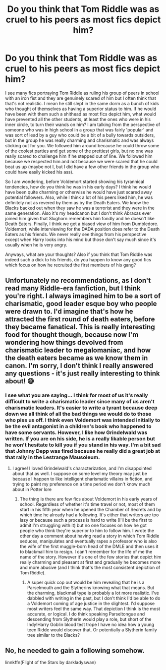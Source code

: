 #+TITLE: Do you think that Tom Riddle was as cruel to his peers as most fics depict him?

* Do you think that Tom Riddle was as cruel to his peers as most fics depict him?
:PROPERTIES:
:Author: I_love_DPs
:Score: 5
:DateUnix: 1605838376.0
:DateShort: 2020-Nov-20
:FlairText: Discussion
:END:
I see many fics portraying Tom Riddle as ruling his group of peers in school with an iron fist and they are genuinely scared of him but I often think that that's not realistic. I mean he still slept in the same dorm as a bunch of kids who thought of themselves as having a superior status to him. If he would have been with them such a shithead as most fics depict him, what would have prevented all the other students, at least the ones who were in his inner circle, to turn their wands on him? I am talking from the perspective of someone who was in high school in a group that was fairly 'popular' and was sort of lead by a guy who could be a bit of a bully towards outsiders, but in the group he was really charming and charismatic and was always sticking out for you. We followed him around because he could throw some of the coolest parties and get some of the prettiest girls, but no one was really scared to challenge him if he stepped out of line. We followed him because we respected him and not because we were scared that he could beat us up (maybe not I, but I did have a few other friends in the group who could have easily kicked his ass).

So I am wondering, before Voldemort started showing his tyrannical tendencies, how do you think he was in his early days? I think he would have been quite charming or otherwise he would have just scared away potential followers. Also, while I think a lot of his peers liked him, he was definitely not as revered by them as by the Death Eaters. We know the Blacks backed out when they saw he was a terrorist and they were in the same generation. Also it's my headcanon but I don't think Abraxas ever joined him given that Slughorn remembers him fondly and he doesn't like Death Eaters. Finally, I think we get a biased view of him from Dumbledore. Voldemort, while interviewing for the DADA position does refer to the Death Eaters as his friends. We never really see things from his perspective except when Harry looks into his mind but those don't say much since it's usually when he is very angry.

Anyways, what are your thoughts? Also if you think that Tom Riddle was indeed such a dick to his friends, do you happen to know any good fics which focus on how he recruited the first members of his gang?


** Unfortunately no recommendations, as I don't read many Riddle-era fanfiction, but I think you're right. I always imagined him to be a sort of charismatic, good leader esque boy who people were drawn to. I'd imagine that's how he attracted the first round of death eaters, before they became fanatical. This is really interesting food for thought though, because now I'm wondering how things devolved from charismatic leader to megalomaniac, and how the death eaters became as we know them in canon. I'm sorry, I don't think I really answered any questions - it's just really interesting to think about! 😅
:PROPERTIES:
:Author: LadyDuchessRed135
:Score: 7
:DateUnix: 1605843056.0
:DateShort: 2020-Nov-20
:END:

*** I see what you are saying... I think for most of us it's really difficult to write a charismatic leader since many of us aren't charismatic leaders. It's easier to write a tyrant because deep down we all think of all the bad things we would do to those who piss us off. I think even Voldemort was intended initially to be the evil antagonist in a children's book who happened to have some servants. However, I like how Grindelwald was written. If you are on his side, he is a really likable person but he won't hesitate to kill you if you stand in his way. I'm a bit sad that Johnny Depp was fired because he really did a great job at that rally in the Lestrange Mausoleum.
:PROPERTIES:
:Author: I_love_DPs
:Score: 1
:DateUnix: 1605844762.0
:DateShort: 2020-Nov-20
:END:

**** I agree! I loved Grindelwald's characterization, and I'm disappointed about that as well. I suppose on some level my theory may just be because I happen to like intelligent charismatic villains in fiction, and trying to paint my preference on a time period we don't know much about in Potter lore
:PROPERTIES:
:Author: LadyDuchessRed135
:Score: 2
:DateUnix: 1605845090.0
:DateShort: 2020-Nov-20
:END:

***** The thing is there are few fics about Voldemort in his early years of school. Regardless of whether it's time travel or not, most of them start in his fifth year when he opened the Chamber of Secrets and by which time he already had a following. It's either that writers are too lazy or because such a process is hard to write (I'll be the first to admit I'm struggling with it) but no one focuses on how he got people who think they're superior to him to follow him. I wrote the other day a comment about having read a story in which Tom Riddle seduces, manipulates and eventually rapes a professor who is also the wife of the first muggle-born head of the DMLE and then uses it to blackmail him to resign. I can't remember for the life of me the name of the story. However it's one of the few stories that depict him really charming and pleasant at first and gradually he becomes more and more abusive (and I think that's the most consistent depiction of Tom Riddle).
:PROPERTIES:
:Author: I_love_DPs
:Score: 1
:DateUnix: 1605847572.0
:DateShort: 2020-Nov-20
:END:

****** A super quick cop out would be him revealing that he is a Parselmouth and the Slytherins knowing what that means. But the charming, blackmail type is probably a lot more realistic. I've dabbled with writing in the past, but I don't think I'd be able to do a Voldemort coming of age justice in the slightest. I'd suppose most writers feel the same way. That depiction I think is the most accurate, or logical. I do think speaking Parseltongue and descending from Slytherin would play a role, but short of the Indy!Harry Goblin blood test trope I have no idea how a young teen Ridde would discover that. Or potentially a Slytherin family tree similar to the Blacks?
:PROPERTIES:
:Author: LadyDuchessRed135
:Score: 3
:DateUnix: 1605848301.0
:DateShort: 2020-Nov-20
:END:


** No, he needed to gain a following somehow.

linnkffn(Flight of the Stars by darkladyswan)
:PROPERTIES:
:Author: 100beep
:Score: 2
:DateUnix: 1605845474.0
:DateShort: 2020-Nov-20
:END:
